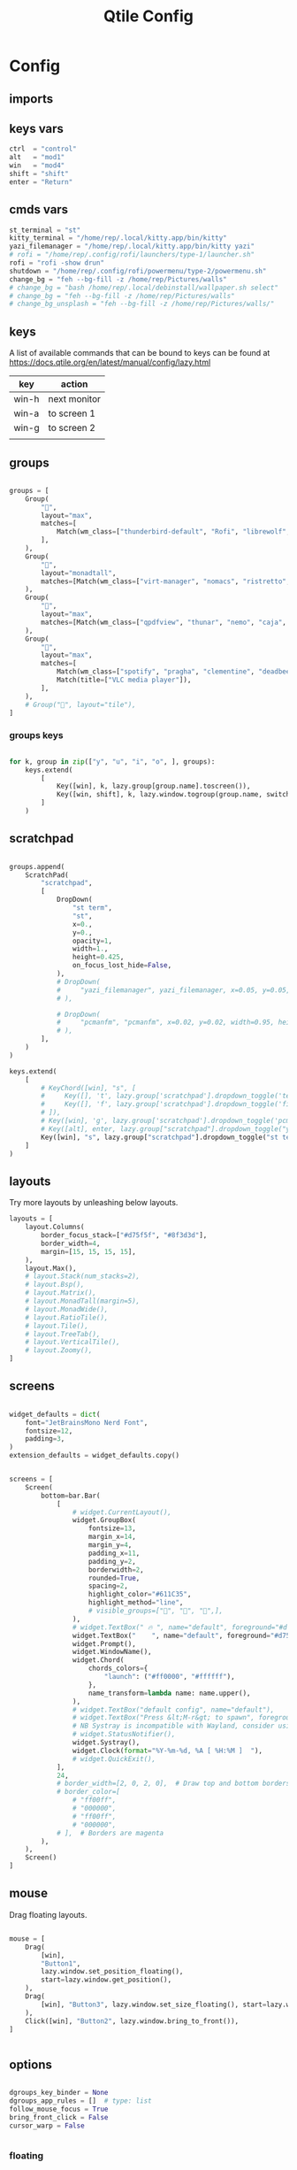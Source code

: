 #+TITLE: Qtile Config
#+PROPERTY: header-args :tangle config.py

* Config

** imports
#+begin_src python :exports (when (eq org-export-current-backend 'md) "none")
from libqtile import bar, layout, widget, hook
from libqtile.config import (
    Click,
    Drag,
    Group,
    Key,
    KeyChord,
    Match,
    Screen,
    ScratchPad,
    DropDown,
)
from libqtile.lazy import lazy

import importlib
import os
import platform
import subprocess

#+end_src

** keys vars
#+begin_src python
ctrl  = "control"
alt   = "mod1"
win   = "mod4"
shift = "shift"
enter = "Return"

#+end_src

** cmds vars
#+begin_src python
st_terminal = "st"
kitty_terminal = "/home/rep/.local/kitty.app/bin/kitty"
yazi_filemanager = "/home/rep/.local/kitty.app/bin/kitty yazi"
# rofi = "/home/rep/.config/rofi/launchers/type-1/launcher.sh"
rofi = "rofi -show drun"
shutdown = "/home/rep/.config/rofi/powermenu/type-2/powermenu.sh"
change_bg = "feh --bg-fill -z /home/rep/Pictures/walls"
# change_bg = "bash /home/rep/.local/debinstall/wallpaper.sh select"
# change_bg = "feh --bg-fill -z /home/rep/Pictures/walls"
# change_bg_unsplash = "feh --bg-fill -z /home/rep/Pictures/walls/"
#+end_src


** keys

A list of available commands that can be bound to keys can be found
at https://docs.qtile.org/en/latest/manual/config/lazy.html

| key   | action       |
|-------+--------------|
| win-h | next monitor |
| win-a | to screen 1  |
| win-g | to screen 2  |
|       |              |


#+begin_src python :exports (when (eq org-export-current-backend 'md) "none")
keys = [
    # Switch between windows
    # Key([win], "h", lazy.layout.left(), desc="Move focus to left"),
    Key([win], "h", lazy.next_screen(), desc="Next monitor"),
    Key([win], "g", lazy.to_screen(1), desc="Next monitor"),
    Key([win], "a", lazy.to_screen(0), desc="Next monitor"),
    Key([win], "l", lazy.layout.right(), desc="Move focus to right"),
    Key([win], "j", lazy.layout.down(), desc="Move focus down"),
    Key([win], "k", lazy.layout.up(), desc="Move focus up"),
    Key([win], "space", lazy.layout.next(), desc="Move window focus to other window"),

    # Move windows between left/right columns or move up/down in current stack.
    # Moving out of range in Columns layout will create new column.
    Key([win, shift], "h", lazy.layout.shuffle_left(), desc="Move window to the left"),
    Key([win, shift], "l", lazy.layout.shuffle_right(), desc="Move window to the right"),
    Key([win, shift], "j", lazy.layout.shuffle_down(), desc="Move window down"),
    Key([win, shift], "k", lazy.layout.shuffle_up(), desc="Move window up"),

    # Grow windows. If current window is on the edge of screen and direction
    # will be to screen edge - window would shrink.
    Key([win, ctrl], "h", lazy.layout.grow_left(), desc="Grow window to the left"),
    Key([win, ctrl], "l", lazy.layout.grow_right(), desc="Grow window to the right"),
    Key([win, ctrl], "j", lazy.layout.grow_down(), desc="Grow window down"),
    Key([win, ctrl], "k", lazy.layout.grow_up(), desc="Grow window up"),
    # Key([win], "n", lazy.layout.normalize(), desc="Reset all window sizes"),

    # Toggle between split and unsplit sides of stack.
    # Split = all windows displayed
    # Unsplit = 1 window displayed, like Max layout, but still with
    # multiple stack panes
    Key([win, shift], enter, lazy.layout.toggle_split(), desc="Toggle between split and unsplit sides of stack",),
    Key([win], "c", lazy.spawn(rofi), desc="Rofi Launcher"),
    # Key([ctrl], "~", lazy.spawn(rofi), desc="Rofi Launcher"),
    Key([win], "n", lazy.spawn(change_bg), desc="Change Bg Wallpaper"),
    # Key([win], "p", lazy.spawn(change_bg_unsplash), desc="Wallpaper Unsplash"),
    # Key([win], "s", lazy.spawn("sxpape --set"), desc="Select Bg Wallpaper"),
    Key([win], "0", lazy.spawn(shutdown), desc="Shutdown Menu"),
    Key([alt], "f4", lazy.spawn(shutdown), desc="Shutdown Menu"),
    Key([win], enter, lazy.spawn(st_terminal), desc="Launch st terminal"),
    Key([win], "t", lazy.spawn(kitty_terminal), desc="Kitty"),

    # Toggle between different layouts as defined below
    Key([win], "Tab", lazy.next_layout(), desc="Toggle between layouts"),
    Key([win], "w", lazy.window.kill(), desc="Kill focused window"),
    Key([win, ctrl], "r", lazy.reload_config(), desc="Reload the config"),
    Key([win, ctrl], "q", lazy.shutdown(), desc="Shutdown Qtile"),
    Key([win], "r", lazy.spawncmd(), desc="Spawn a command using a prompt widget"),
    Key([win], "b", lazy.hide_show_bar(position="bottom")),
]

#+end_src


** groups

#+begin_src python

groups = [
    Group(
        "",
        layout="max",
        matches=[
            Match(wm_class=["thunderbird-default", "Rofi", "librewolf", "chromium", "brave", "floorp"])
        ],
    ),
    Group(
        "",
        layout="monadtall",
        matches=[Match(wm_class=["virt-manager", "nomacs", "ristretto", "nitrogen"])],
    ),
    Group(
        "󱋊",
        layout="max",
        matches=[Match(wm_class=["qpdfview", "thunar", "nemo", "caja", "pcmanfm"])],
    ),
    Group(
        "󱂬",
        layout="max",
        matches=[
            Match(wm_class=["spotify", "pragha", "clementine", "deadbeef", "audacious"]),
            Match(title=["VLC media player"]),
        ],
    ),
    # Group("󰎞", layout="tile"),
]
#+end_src


*** groups keys
#+begin_src python

for k, group in zip(["y", "u", "i", "o", ], groups):
    keys.extend(
        [
            Key([win], k, lazy.group[group.name].toscreen()),
            Key([win, shift], k, lazy.window.togroup(group.name, switch_group=True)),
        ]
    )

#+end_src


** scratchpad

#+begin_src python

groups.append(
    ScratchPad(
        "scratchpad",
        [
            DropDown(
                "st term",
                "st",
                x=0.,
                y=0.,
                opacity=1,
                width=1.,
                height=0.425,
                on_focus_lost_hide=False,
            ),
            # DropDown(
            #     "yazi_filemanager", yazi_filemanager, x=0.05, y=0.05, width=0.9, height=0.9, opacity=0.99, on_focus_lost_hide=True,
            # ),

            # DropDown(
            #     "pcmanfm", "pcmanfm", x=0.02, y=0.02, width=0.95, height=0.95, opacity=1, on_focus_lost_hide=True,
            # ),
        ],
    )
)

keys.extend(
    [
        # KeyChord([win], "s", [
        #     Key([], 't', lazy.group['scratchpad'].dropdown_toggle('term')),
        #     Key([], 'f', lazy.group['scratchpad'].dropdown_toggle('filemanager')),
        # ]),
        # Key([win], 'g', lazy.group['scratchpad'].dropdown_toggle('pcmanfm')),
        # Key([alt], enter, lazy.group["scratchpad"].dropdown_toggle("yazi_filemanager")),
        Key([win], "s", lazy.group["scratchpad"].dropdown_toggle("st term")),
    ]
)
#+end_src


** layouts
Try more layouts by unleashing below layouts.

#+begin_src python
layouts = [
    layout.Columns(
        border_focus_stack=["#d75f5f", "#8f3d3d"],
        border_width=4,
        margin=[15, 15, 15, 15],
    ),
    layout.Max(),
    # layout.Stack(num_stacks=2),
    # layout.Bsp(),
    # layout.Matrix(),
    # layout.MonadTall(margin=5),
    # layout.MonadWide(),
    # layout.RatioTile(),
    # layout.Tile(),
    # layout.TreeTab(),
    # layout.VerticalTile(),
    # layout.Zoomy(),
]

#+end_src

** screens

#+begin_src python

widget_defaults = dict(
    font="JetBrainsMono Nerd Font",
    fontsize=12,
    padding=3,
)
extension_defaults = widget_defaults.copy()


screens = [
    Screen(
        bottom=bar.Bar(
            [
                # widget.CurrentLayout(),
                widget.GroupBox(
                    fontsize=13,
                    margin_x=14,
                    margin_y=4,
                    padding_x=11,
                    padding_y=2,
                    borderwidth=2,
                    rounded=True,
                    spacing=2,
                    highlight_color="#611C35",
                    highlight_method="line",
                    # visible_groups=["", "", "",],
                ),
                # widget.TextBox(" 🔥 ", name="default", foreground="#d75f5f"),
                widget.TextBox("    ", name="default", foreground="#d75f5f"),
                widget.Prompt(),
                widget.WindowName(),
                widget.Chord(
                    chords_colors={
                        "launch": ("#ff0000", "#ffffff"),
                    },
                    name_transform=lambda name: name.upper(),
                ),
                # widget.TextBox("default config", name="default"),
                # widget.TextBox("Press &lt;M-r&gt; to spawn", foreground="#d75f5f"),
                # NB Systray is incompatible with Wayland, consider using StatusNotifier instead
                # widget.StatusNotifier(),
                widget.Systray(),
                widget.Clock(format="%Y-%m-%d, %A [ %H:%M ]  "),
                # widget.QuickExit(),
            ],
            24,
            # border_width=[2, 0, 2, 0],  # Draw top and bottom borders
            # border_color=[
                # "ff00ff",
                # "000000",
                # "ff00ff",
                # "000000",
            # ],  # Borders are magenta
        ),
    ),
    Screen()
]
#+end_src


** mouse
Drag floating layouts.

#+begin_src python

mouse = [
    Drag(
        [win],
        "Button1",
        lazy.window.set_position_floating(),
        start=lazy.window.get_position(),
    ),
    Drag(
        [win], "Button3", lazy.window.set_size_floating(), start=lazy.window.get_size()
    ),
    Click([win], "Button2", lazy.window.bring_to_front()),
]


#+end_src


** options

#+begin_src python

dgroups_key_binder = None
dgroups_app_rules = []  # type: list
follow_mouse_focus = True
bring_front_click = False
cursor_warp = False


#+end_src

*** floating
#+begin_src python
floating_layout = layout.Floating(
    border_focus="#A6A867",
    border_normal="#262729",
    border_width=2,
    float_rules=[
        # Run the utility of `xprop` to see the wm class and name of an X client.
        *layout.Floating.default_float_rules,
        Match(wm_class="confirmreset"),  # gitk
        Match(wm_class="makebranch"),  # gitk
        Match(wm_class="maketag"),  # gitk
        Match(wm_class="ssh-askpass"),  # ssh-askpass
        Match(wm_class="org.cryptomator.launcher.Cryptomator$MainApp"),
        Match(title="branchdialog"),  # gitk
        Match(title="pinentry"),  # GPG key password entry
    ],
)

#+end_src


*** more options
#+begin_src python
auto_fullscreen = True
focus_on_window_activation = "smart"
reconfigure_screens = True

# If things like steam games want to auto-minimize themselves when losing
# focus, should we respect this or not?
auto_minimize = True

# When using the Wayland backend, this can be used to configure input devices.
wl_input_rules = None

wmname = "LG3D"
#+end_src

** autostart

*** set wallpaper
#+begin_src python
@hook.subscribe.startup_once
def autostart():
    wallpaper = os.path.expanduser("~/.config/qtile/scripts/wallpaper.sh")
    subprocess.call([wallpaper])

#+end_src

*** restart on randr screen change
#+begin_src python
# @hook.subscribe.screen_change
# def restart_on_randr(qtile, ev):
#     qtile.cmd_restart()

#+end_src
